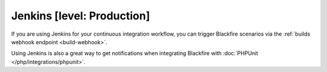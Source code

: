 Jenkins [level: Production]
===========================

If you are using Jenkins for your continuous integration workflow, you can
trigger Blackfire scenarios via the :ref:`builds webhook endpoint
<build-webhook>`.

Using Jenkins is also a great way to get notifications when integrating
Blackfire with :doc:`PHPUnit </php/integrations/phpunit>`.
